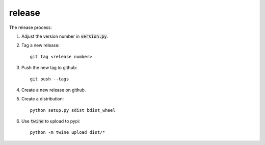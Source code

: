 release
-------

The release process:

1. Adjust the version number in :code:`version.py`.
2. Tag a new release::

    git tag <release number>

3. Push the new tag to github::

    git push --tags

4. Create a new release on github. 
5. Create a distribution::

    python setup.py sdist bdist_wheel

6. Use :code:`twine` to upload to pypi::

    python -m twine upload dist/*

